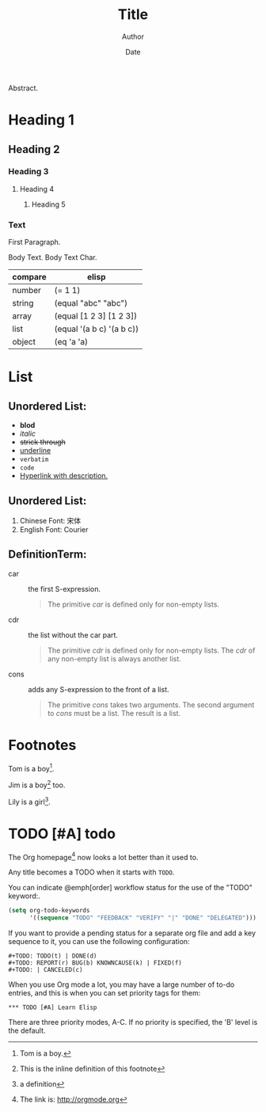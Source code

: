 #+BLOCK_LINE: ━━━━━━━━━━━━━━━━━━━━━━━━━━━━━
#+TITLE: Title
#+AUTHOR: Author
#+EMAIL: haoran.mc@outlook.com
#+DATE: Date
#+STARTUP: showeverything
#+OPTIONS: toc:t ^:{} _:{}
#+BLOCK_LINE: ━━━━━━━━━━━━━━━━━━━━━━━━━━━━━

Abstract.

* Heading 1
** Heading 2
*** Heading 3
**** Heading 4
***** Heading 5

*** Text
First Paragraph.

Body Text. Body Text Char.

| compare | elisp                     |
|---------+---------------------------|
| number  | (= 1 1)                   |
| string  | (equal "abc" "abc")       |
| array   | (equal [1 2 3] [1 2 3])   |
| list    | (equal '(a b c) '(a b c)) |
| object  | (eq 'a 'a)                |

* List
** Unordered List:
- *blod*
- /italic/
- +strick through+
- _underline_
- =verbatim=
- ~code~
- [[https://github.com/haoran-mc/.emacs.d][Hyperlink with description.]]

# \(H_{2}O\)
# \(E=mc^2\)


** Unordered List:
1. Chinese Font: 宋体
2. English Font: Courier


** DefinitionTerm:
- car :: the first S-expression.
  #+begin_quote
  The primitive /car/ is defined only for non-empty lists.
  #+end_quote

- cdr :: the list without the car part.
  #+begin_quote
  The primitive /cdr/ is defined only for non-empty lists. The /cdr/ of any non-empty list is always another list.
  #+end_quote

- cons :: adds any S-expression to the front of a list.
  #+begin_quote
  The primitive /cons/ takes two arguments. The second argument to /cons/ must be a list. The result is a list.
  #+end_quote

* Footnotes
Tom is a boy[fn:name].

Jim is a boy[fn:: This is the inline definition of this footnote] too.

Lily is a girl[fn:lily: a definition].

* TODO [#A] todo
The Org homepage[fn:1] now looks a lot better than it used to.

Any title becomes a TODO when it starts with ~TODO~.

You can indicate @emph[order] workflow status for the use of the "TODO" keyword:.

#+begin_src emacs-lisp
  (setq org-todo-keywords
        '((sequence "TODO" "FEEDBACK" "VERIFY" "|" "DONE" "DELEGATED")))
#+end_src

If you want to provide a pending status for a separate org file and add a key sequence to it, you can use the following configuration:

#+begin_example
  ,#+TODO: TODO(t) | DONE(d)
  ,#+TODO: REPORT(r) BUG(b) KNOWNCAUSE(k) | FIXED(f)
  ,#+TODO: | CANCELED(c)
#+end_example

When you use Org mode a lot, you may have a large number of to-do entries, and this is when you can set priority tags for them:

#+begin_example
  ,*** TODO [#A] Learn Elisp
#+end_example

There are three priority modes, A-C. If no priority is specified, the 'B' level is the default.

* COMMENT Footnotes
[fn:1] The link is: http://orgmode.org
[fn:name] Tom is a boy.
